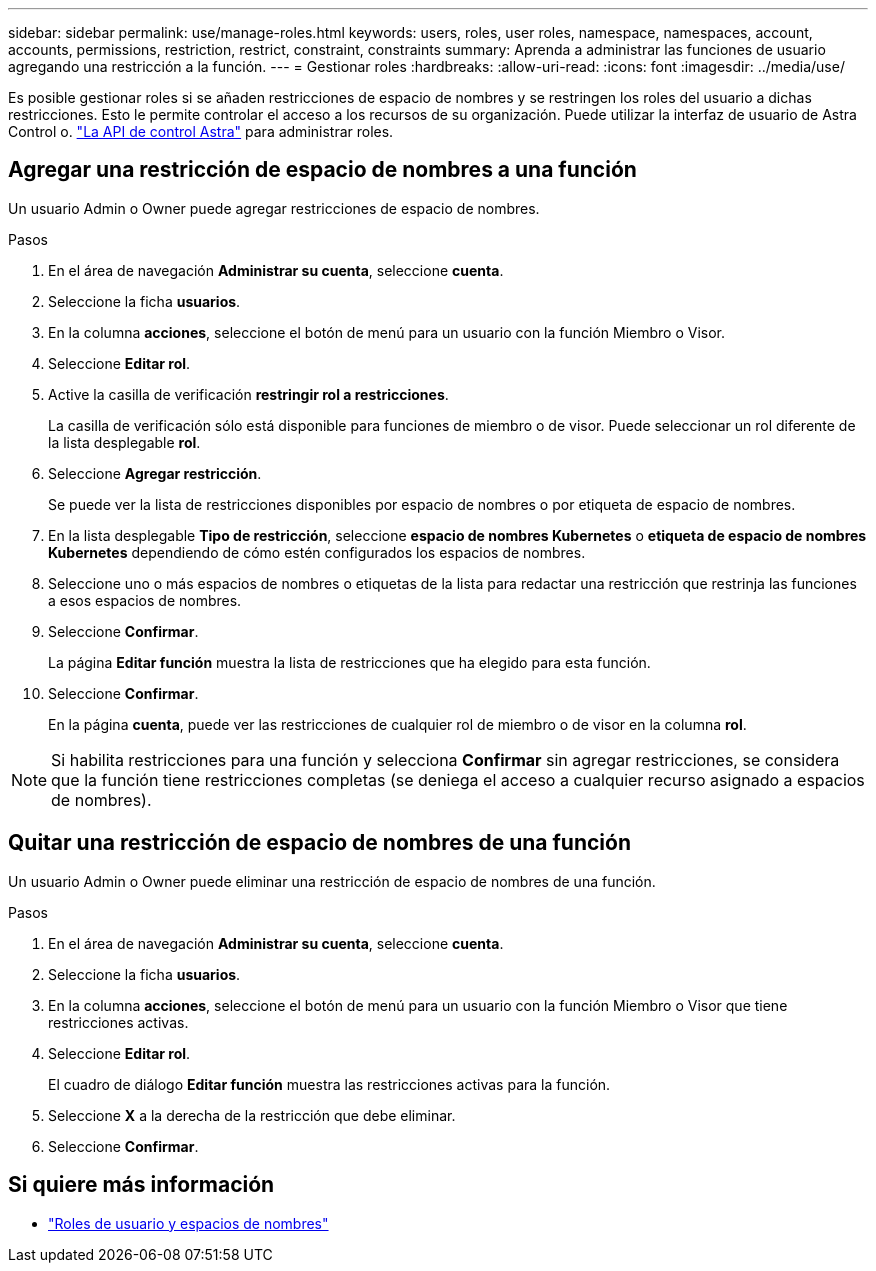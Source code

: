 ---
sidebar: sidebar 
permalink: use/manage-roles.html 
keywords: users, roles, user roles, namespace, namespaces, account, accounts, permissions, restriction, restrict, constraint, constraints 
summary: Aprenda a administrar las funciones de usuario agregando una restricción a la función. 
---
= Gestionar roles
:hardbreaks:
:allow-uri-read: 
:icons: font
:imagesdir: ../media/use/


[role="lead"]
Es posible gestionar roles si se añaden restricciones de espacio de nombres y se restringen los roles del usuario a dichas restricciones. Esto le permite controlar el acceso a los recursos de su organización. Puede utilizar la interfaz de usuario de Astra Control o. https://docs.netapp.com/us-en/astra-automation/index.html["La API de control Astra"^] para administrar roles.



== Agregar una restricción de espacio de nombres a una función

Un usuario Admin o Owner puede agregar restricciones de espacio de nombres.

.Pasos
. En el área de navegación *Administrar su cuenta*, seleccione *cuenta*.
. Seleccione la ficha *usuarios*.
. En la columna *acciones*, seleccione el botón de menú para un usuario con la función Miembro o Visor.
. Seleccione *Editar rol*.
. Active la casilla de verificación *restringir rol a restricciones*.
+
La casilla de verificación sólo está disponible para funciones de miembro o de visor. Puede seleccionar un rol diferente de la lista desplegable *rol*.

. Seleccione *Agregar restricción*.
+
Se puede ver la lista de restricciones disponibles por espacio de nombres o por etiqueta de espacio de nombres.

. En la lista desplegable *Tipo de restricción*, seleccione *espacio de nombres Kubernetes* o *etiqueta de espacio de nombres Kubernetes* dependiendo de cómo estén configurados los espacios de nombres.
. Seleccione uno o más espacios de nombres o etiquetas de la lista para redactar una restricción que restrinja las funciones a esos espacios de nombres.
. Seleccione *Confirmar*.
+
La página *Editar función* muestra la lista de restricciones que ha elegido para esta función.

. Seleccione *Confirmar*.
+
En la página *cuenta*, puede ver las restricciones de cualquier rol de miembro o de visor en la columna *rol*.




NOTE: Si habilita restricciones para una función y selecciona *Confirmar* sin agregar restricciones, se considera que la función tiene restricciones completas (se deniega el acceso a cualquier recurso asignado a espacios de nombres).



== Quitar una restricción de espacio de nombres de una función

Un usuario Admin o Owner puede eliminar una restricción de espacio de nombres de una función.

.Pasos
. En el área de navegación *Administrar su cuenta*, seleccione *cuenta*.
. Seleccione la ficha *usuarios*.
. En la columna *acciones*, seleccione el botón de menú para un usuario con la función Miembro o Visor que tiene restricciones activas.
. Seleccione *Editar rol*.
+
El cuadro de diálogo *Editar función* muestra las restricciones activas para la función.

. Seleccione *X* a la derecha de la restricción que debe eliminar.
. Seleccione *Confirmar*.




== Si quiere más información

* link:../learn/user-roles-namespaces.html["Roles de usuario y espacios de nombres"]

